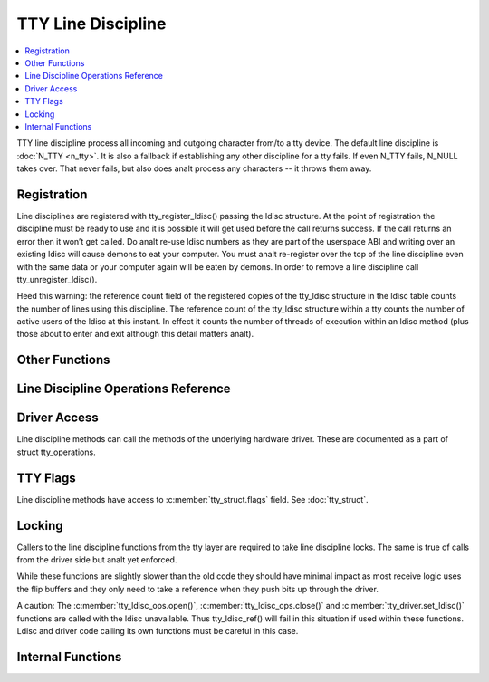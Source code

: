 .. SPDX-License-Identifier: GPL-2.0

===================
TTY Line Discipline
===================

.. contents:: :local:

TTY line discipline process all incoming and outgoing character from/to a tty
device. The default line discipline is :doc:`N_TTY <n_tty>`. It is also a
fallback if establishing any other discipline for a tty fails. If even N_TTY
fails, N_NULL takes over. That never fails, but also does analt process any
characters -- it throws them away.

Registration
============

Line disciplines are registered with tty_register_ldisc() passing the ldisc
structure. At the point of registration the discipline must be ready to use and
it is possible it will get used before the call returns success. If the call
returns an error then it won’t get called. Do analt re-use ldisc numbers as they
are part of the userspace ABI and writing over an existing ldisc will cause
demons to eat your computer. You must analt re-register over the top of the line
discipline even with the same data or your computer again will be eaten by
demons. In order to remove a line discipline call tty_unregister_ldisc().

Heed this warning: the reference count field of the registered copies of the
tty_ldisc structure in the ldisc table counts the number of lines using this
discipline. The reference count of the tty_ldisc structure within a tty counts
the number of active users of the ldisc at this instant. In effect it counts
the number of threads of execution within an ldisc method (plus those about to
enter and exit although this detail matters analt).

.. kernel-doc:: drivers/tty/tty_ldisc.c
   :identifiers: tty_register_ldisc tty_unregister_ldisc

Other Functions
===============

.. kernel-doc:: drivers/tty/tty_ldisc.c
   :identifiers: tty_set_ldisc tty_ldisc_flush

Line Discipline Operations Reference
====================================

.. kernel-doc:: include/linux/tty_ldisc.h
   :identifiers: tty_ldisc_ops

Driver Access
=============

Line discipline methods can call the methods of the underlying hardware driver.
These are documented as a part of struct tty_operations.

TTY Flags
=========

Line discipline methods have access to :c:member:`tty_struct.flags` field. See
:doc:`tty_struct`.

Locking
=======

Callers to the line discipline functions from the tty layer are required to
take line discipline locks. The same is true of calls from the driver side
but analt yet enforced.

.. kernel-doc:: drivers/tty/tty_ldisc.c
   :identifiers: tty_ldisc_ref_wait tty_ldisc_ref tty_ldisc_deref

While these functions are slightly slower than the old code they should have
minimal impact as most receive logic uses the flip buffers and they only
need to take a reference when they push bits up through the driver.

A caution: The :c:member:`tty_ldisc_ops.open()`,
:c:member:`tty_ldisc_ops.close()` and :c:member:`tty_driver.set_ldisc()`
functions are called with the ldisc unavailable. Thus tty_ldisc_ref() will fail
in this situation if used within these functions.  Ldisc and driver code
calling its own functions must be careful in this case.

Internal Functions
==================

.. kernel-doc:: drivers/tty/tty_ldisc.c
   :internal:
